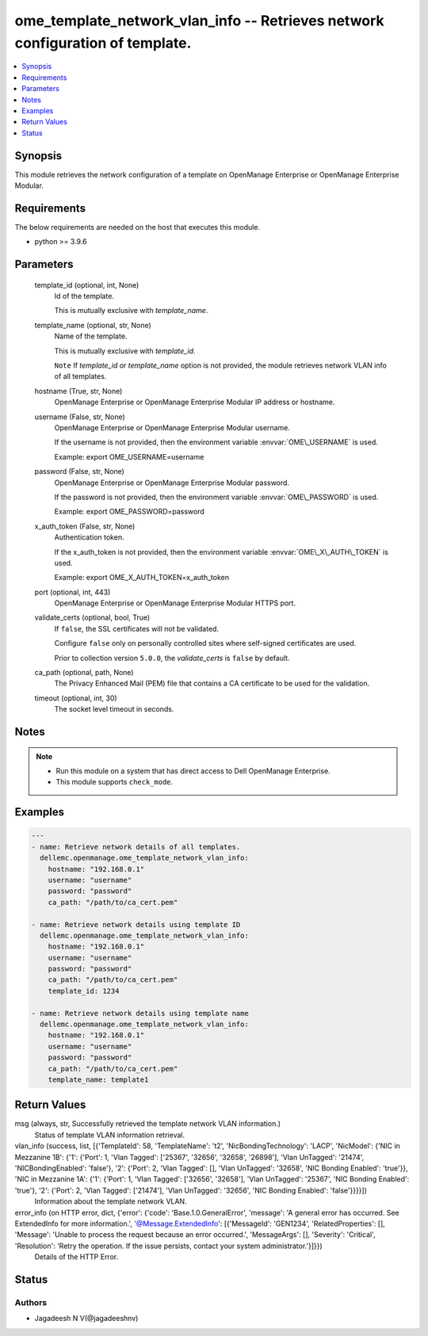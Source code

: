 .. _ome_template_network_vlan_info_module:


ome_template_network_vlan_info -- Retrieves network configuration of template.
==============================================================================

.. contents::
   :local:
   :depth: 1


Synopsis
--------

This module retrieves the network configuration of a template on OpenManage Enterprise or OpenManage Enterprise Modular.



Requirements
------------
The below requirements are needed on the host that executes this module.

- python \>= 3.9.6



Parameters
----------

  template_id (optional, int, None)
    Id of the template.

    This is mutually exclusive with \ :emphasis:`template\_name`\ .


  template_name (optional, str, None)
    Name of the template.

    This is mutually exclusive with \ :emphasis:`template\_id`\ .

    \ :literal:`Note`\  If \ :emphasis:`template\_id`\  or \ :emphasis:`template\_name`\  option is not provided, the module retrieves network VLAN info of all templates.


  hostname (True, str, None)
    OpenManage Enterprise or OpenManage Enterprise Modular IP address or hostname.


  username (False, str, None)
    OpenManage Enterprise or OpenManage Enterprise Modular username.

    If the username is not provided, then the environment variable \ :envvar:`OME\_USERNAME`\  is used.

    Example: export OME\_USERNAME=username


  password (False, str, None)
    OpenManage Enterprise or OpenManage Enterprise Modular password.

    If the password is not provided, then the environment variable \ :envvar:`OME\_PASSWORD`\  is used.

    Example: export OME\_PASSWORD=password


  x_auth_token (False, str, None)
    Authentication token.

    If the x\_auth\_token is not provided, then the environment variable \ :envvar:`OME\_X\_AUTH\_TOKEN`\  is used.

    Example: export OME\_X\_AUTH\_TOKEN=x\_auth\_token


  port (optional, int, 443)
    OpenManage Enterprise or OpenManage Enterprise Modular HTTPS port.


  validate_certs (optional, bool, True)
    If \ :literal:`false`\ , the SSL certificates will not be validated.

    Configure \ :literal:`false`\  only on personally controlled sites where self-signed certificates are used.

    Prior to collection version \ :literal:`5.0.0`\ , the \ :emphasis:`validate\_certs`\  is \ :literal:`false`\  by default.


  ca_path (optional, path, None)
    The Privacy Enhanced Mail (PEM) file that contains a CA certificate to be used for the validation.


  timeout (optional, int, 30)
    The socket level timeout in seconds.





Notes
-----

.. note::
   - Run this module on a system that has direct access to Dell OpenManage Enterprise.
   - This module supports \ :literal:`check\_mode`\ .




Examples
--------

.. code-block:: yaml+jinja

    
    ---
    - name: Retrieve network details of all templates.
      dellemc.openmanage.ome_template_network_vlan_info:
        hostname: "192.168.0.1"
        username: "username"
        password: "password"
        ca_path: "/path/to/ca_cert.pem"

    - name: Retrieve network details using template ID
      dellemc.openmanage.ome_template_network_vlan_info:
        hostname: "192.168.0.1"
        username: "username"
        password: "password"
        ca_path: "/path/to/ca_cert.pem"
        template_id: 1234

    - name: Retrieve network details using template name
      dellemc.openmanage.ome_template_network_vlan_info:
        hostname: "192.168.0.1"
        username: "username"
        password: "password"
        ca_path: "/path/to/ca_cert.pem"
        template_name: template1



Return Values
-------------

msg (always, str, Successfully retrieved the template network VLAN information.)
  Status of template VLAN information retrieval.


vlan_info (success, list, [{'TemplateId': 58, 'TemplateName': 't2', 'NicBondingTechnology': 'LACP', 'NicModel': {'NIC in Mezzanine 1B': {'1': {'Port': 1, 'Vlan Tagged': ['25367', '32656', '32658', '26898'], 'Vlan UnTagged': '21474', 'NICBondingEnabled': 'false'}, '2': {'Port': 2, 'Vlan Tagged': [], 'Vlan UnTagged': '32658', 'NIC Bonding Enabled': 'true'}}, 'NIC in Mezzanine 1A': {'1': {'Port': 1, 'Vlan Tagged': ['32656', '32658'], 'Vlan UnTagged': '25367', 'NIC Bonding Enabled': 'true'}, '2': {'Port': 2, 'Vlan Tagged': ['21474'], 'Vlan UnTagged': '32656', 'NIC Bonding Enabled': 'false'}}}}])
  Information about the template network VLAN.


error_info (on HTTP error, dict, {'error': {'code': 'Base.1.0.GeneralError', 'message': 'A general error has occurred. See ExtendedInfo for more information.', '@Message.ExtendedInfo': [{'MessageId': 'GEN1234', 'RelatedProperties': [], 'Message': 'Unable to process the request because an error occurred.', 'MessageArgs': [], 'Severity': 'Critical', 'Resolution': 'Retry the operation. If the issue persists, contact your system administrator.'}]}})
  Details of the HTTP Error.





Status
------





Authors
~~~~~~~

- Jagadeesh N V(@jagadeeshnv)

